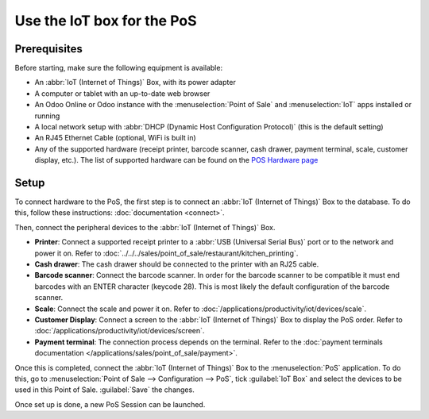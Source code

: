 ===========================
Use the IoT box for the PoS
===========================

.. image:: pos/pos01.png
   :align: center
   :alt: Point of Sale layout diagram.

Prerequisites
=============

Before starting, make sure the following equipment is available:

-  An  :abbr:`IoT (Internet of Things)` Box, with its power adapter

-  A computer or tablet with an up-to-date web browser

-  An Odoo Online or Odoo instance with the :menuselection:`Point of Sale` and :menuselection:`IoT`
   apps installed or running

-  A local network setup with :abbr:`DHCP (Dynamic Host Configuration Protocol)` (this is the
   default setting)

-  An RJ45 Ethernet Cable (optional, WiFi is built in)

-  Any of the supported hardware (receipt printer, barcode scanner, cash drawer, payment terminal,
   scale, customer display, etc.). The list of supported hardware can be found on the `POS Hardware
   page <https://www.odoo.com/page/point-of-sale-hardware>`__

Setup
=====

To connect hardware to the PoS, the first step is to connect an :abbr:`IoT (Internet of Things)` Box
to the database. To do this, follow these instructions: :doc:`documentation <connect>`.

Then, connect the peripheral devices to the :abbr:`IoT (Internet of Things)` Box.

-  **Printer**: Connect a supported receipt printer to a :abbr:`USB (Universal Serial Bus)` port or
   to the network and power it on. Refer to
   :doc:`../../../sales/point_of_sale/restaurant/kitchen_printing`.

-  **Cash drawer**: The cash drawer should be connected to the printer with an RJ25 cable.

-  **Barcode scanner**: Connect the barcode scanner. In order for the barcode scanner to be
   compatible it must end barcodes with an ENTER character (keycode 28). This is most likely the
   default configuration of the barcode scanner.

-  **Scale**: Connect the scale and power it on. Refer to
   :doc:`/applications/productivity/iot/devices/scale`.

-  **Customer Display**: Connect a screen to the :abbr:`IoT (Internet of Things)` Box to display the
   PoS order. Refer to :doc:`/applications/productivity/iot/devices/screen`.

-  **Payment terminal**: The connection process depends on the terminal. Refer to the
   :doc:`payment terminals documentation </applications/sales/point_of_sale/payment>`.

Once this is completed, connect the :abbr:`IoT (Internet of Things)` Box to the :menuselection:`PoS`
application. To do this, go to :menuselection:`Point of Sale --> Configuration --> PoS`, tick
:guilabel:`IoT Box` and select the devices to be used in this Point of Sale. :guilabel:`Save` the
changes.

.. image:: pos/pos02.png
   :align: center
   :alt: Configuring the connected devices in the POS application.

Once set up is done, a new PoS Session can be launched.
